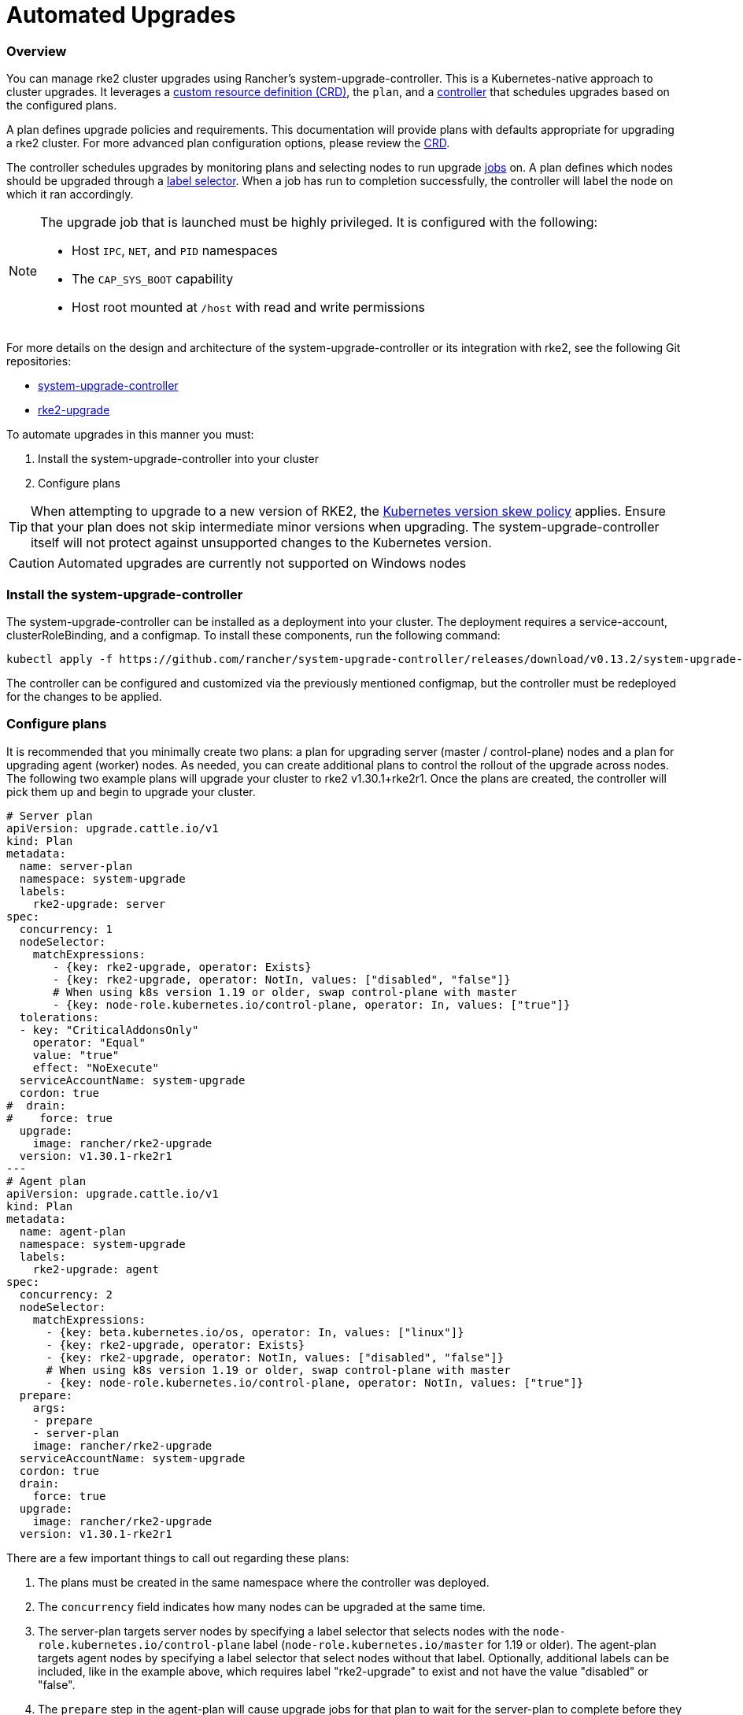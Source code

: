= Automated Upgrades

=== Overview

You can manage rke2 cluster upgrades using Rancher's system-upgrade-controller. This is a Kubernetes-native approach to cluster upgrades. It leverages a https://kubernetes.io/docs/concepts/extend-kubernetes/api-extension/custom-resources/#custom-resources[custom resource definition (CRD)], the `plan`, and a https://kubernetes.io/docs/concepts/architecture/controller/[controller] that schedules upgrades based on the configured plans.

A plan defines upgrade policies and requirements. This documentation will provide plans with defaults appropriate for upgrading a rke2 cluster. For more advanced plan configuration options, please review the https://github.com/rancher/system-upgrade-controller/blob/master/pkg/apis/upgrade.cattle.io/v1/types.go[CRD].

The controller schedules upgrades by monitoring plans and selecting nodes to run upgrade https://kubernetes.io/docs/concepts/workloads/controllers/jobs-run-to-completion/[jobs] on. A plan defines which nodes should be upgraded through a https://kubernetes.io/docs/concepts/overview/working-with-objects/labels/[label selector]. When a job has run to completion successfully, the controller will label the node on which it ran accordingly.

[NOTE]
====
The upgrade job that is launched must be highly privileged. It is configured with the following:

* Host `IPC`, `NET`, and `PID` namespaces
* The `CAP_SYS_BOOT` capability
* Host root mounted at `/host` with read and write permissions
====

For more details on the design and architecture of the system-upgrade-controller or its integration with rke2, see the following Git repositories:

* https://github.com/rancher/system-upgrade-controller[system-upgrade-controller]
* https://github.com/rancher/rke2-upgrade[rke2-upgrade]

To automate upgrades in this manner you must:

. Install the system-upgrade-controller into your cluster
. Configure plans

[TIP]
====
When attempting to upgrade to a new version of RKE2, the https://kubernetes.io/docs/setup/release/version-skew-policy/[Kubernetes version skew policy] applies. Ensure that your plan does not skip intermediate minor versions when upgrading. The system-upgrade-controller itself will not protect against unsupported changes to the Kubernetes version.
====


[CAUTION]
====
Automated upgrades are currently not supported on Windows nodes
====


=== Install the system-upgrade-controller

The system-upgrade-controller can be installed as a deployment into your cluster. The deployment requires a service-account, clusterRoleBinding, and a configmap. To install these components, run the following command:

----
kubectl apply -f https://github.com/rancher/system-upgrade-controller/releases/download/v0.13.2/system-upgrade-controller.yaml
----

The controller can be configured and customized via the previously mentioned configmap, but the controller must be redeployed for the changes to be applied.

=== Configure plans

It is recommended that you minimally create two plans: a plan for upgrading server (master / control-plane) nodes and a plan for upgrading agent (worker) nodes. As needed, you can create additional plans to control the rollout of the upgrade across nodes. The following two example plans will upgrade your cluster to rke2 v1.30.1+rke2r1. Once the plans are created, the controller will pick them up and begin to upgrade your cluster.

----
# Server plan
apiVersion: upgrade.cattle.io/v1
kind: Plan
metadata:
  name: server-plan
  namespace: system-upgrade
  labels:
    rke2-upgrade: server
spec:
  concurrency: 1
  nodeSelector:
    matchExpressions:
       - {key: rke2-upgrade, operator: Exists}
       - {key: rke2-upgrade, operator: NotIn, values: ["disabled", "false"]}
       # When using k8s version 1.19 or older, swap control-plane with master
       - {key: node-role.kubernetes.io/control-plane, operator: In, values: ["true"]}
  tolerations:
  - key: "CriticalAddonsOnly"
    operator: "Equal"
    value: "true"
    effect: "NoExecute"
  serviceAccountName: system-upgrade
  cordon: true
#  drain:
#    force: true
  upgrade:
    image: rancher/rke2-upgrade
  version: v1.30.1-rke2r1
---
# Agent plan
apiVersion: upgrade.cattle.io/v1
kind: Plan
metadata:
  name: agent-plan
  namespace: system-upgrade
  labels:
    rke2-upgrade: agent
spec:
  concurrency: 2
  nodeSelector:
    matchExpressions:
      - {key: beta.kubernetes.io/os, operator: In, values: ["linux"]}
      - {key: rke2-upgrade, operator: Exists}
      - {key: rke2-upgrade, operator: NotIn, values: ["disabled", "false"]}
      # When using k8s version 1.19 or older, swap control-plane with master
      - {key: node-role.kubernetes.io/control-plane, operator: NotIn, values: ["true"]}
  prepare:
    args:
    - prepare
    - server-plan
    image: rancher/rke2-upgrade
  serviceAccountName: system-upgrade
  cordon: true
  drain:
    force: true
  upgrade:
    image: rancher/rke2-upgrade
  version: v1.30.1-rke2r1
----

There are a few important things to call out regarding these plans:

. The plans must be created in the same namespace where the controller was deployed.
. The `concurrency` field indicates how many nodes can be upgraded at the same time.
. The server-plan targets server nodes by specifying a label selector that selects nodes with the `node-role.kubernetes.io/control-plane` label (`node-role.kubernetes.io/master` for 1.19 or older). The agent-plan targets agent nodes by specifying a label selector that select nodes without that label. Optionally, additional labels can be included, like in the example above, which requires label "rke2-upgrade" to exist and not have the value "disabled" or "false".
. The `prepare` step in the agent-plan will cause upgrade jobs for that plan to wait for the server-plan to complete before they execute.
. Both plans have the `version` field set to v1.30.1+rke2r1. Alternatively, you can omit the `version` field and set the `channel` field to a URL that resolves to a release of rke2. This will cause the controller to monitor that URL and upgrade the cluster any time it resolves to a new release. This works well with the link:manual_upgrade.adoc#release-channels[release channels]. Thus, you can configure your plans with the following channel to ensure your cluster is always automatically upgraded to the newest stable release of rke2:
```
apiVersion: upgrade.cattle.io/v1
kind: Plan
...
spec:
  ...
  channel: https://update.rke2.io/v1-release/channels/stable

----

As stated, the upgrade will begin as soon as the controller detects that a plan was created. Updating a plan will cause the controller to re-evaluate the plan and determine if another upgrade is needed.

You can monitor the progress of an upgrade by viewing the plan and jobs via kubectl:
----

kubectl -n system-upgrade get plans -o yaml
kubectl -n system-upgrade get jobs -o yaml
```
